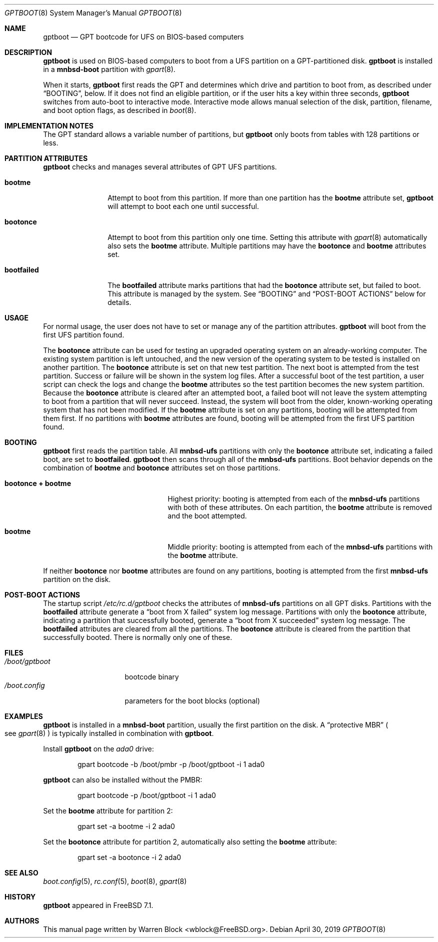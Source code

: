 .\" Copyright (c) 2013 Warren Block
.\" All rights reserved.
.\"
.\" Redistribution and use in source and binary forms, with or without
.\" modification, are permitted provided that the following conditions
.\" are met:
.\" 1. Redistributions of source code must retain the above copyright
.\"    notice, this list of conditions and the following disclaimer.
.\" 2. Redistributions in binary form must reproduce the above copyright
.\"    notice, this list of conditions and the following disclaimer in the
.\"    documentation and/or other materials provided with the distribution.
.\"
.\" THIS SOFTWARE IS PROVIDED BY THE AUTHORS AND CONTRIBUTORS ``AS IS'' AND
.\" ANY EXPRESS OR IMPLIED WARRANTIES, INCLUDING, BUT NOT LIMITED TO, THE
.\" IMPLIED WARRANTIES OF MERCHANTABILITY AND FITNESS FOR A PARTICULAR PURPOSE
.\" ARE DISCLAIMED.  IN NO EVENT SHALL THE AUTHORS OR CONTRIBUTORS BE LIABLE
.\" FOR ANY DIRECT, INDIRECT, INCIDENTAL, SPECIAL, EXEMPLARY, OR CONSEQUENTIAL
.\" DAMAGES (INCLUDING, BUT NOT LIMITED TO, PROCUREMENT OF SUBSTITUTE GOODS
.\" OR SERVICES; LOSS OF USE, DATA, OR PROFITS; OR BUSINESS INTERRUPTION)
.\" HOWEVER CAUSED AND ON ANY THEORY OF LIABILITY, WHETHER IN CONTRACT, STRICT
.\" LIABILITY, OR TORT (INCLUDING NEGLIGENCE OR OTHERWISE) ARISING IN ANY WAY
.\" OUT OF THE USE OF THIS SOFTWARE, EVEN IF ADVISED OF THE POSSIBILITY OF
.\" SUCH DAMAGE.
.\"
.\" $FreeBSD: stable/11/stand/i386/gptboot/gptboot.8 347705 2019-05-16 15:32:03Z ian $
.\"
.Dd April 30, 2019
.Dt GPTBOOT 8
.Os
.Sh NAME
.Nm gptboot
.Nd GPT bootcode for UFS on BIOS-based computers
.Sh DESCRIPTION
.Nm
is used on BIOS-based computers to boot from a UFS partition on a
GPT-partitioned disk.
.Nm
is installed in a
.Cm mnbsd-boot
partition with
.Xr gpart 8 .
.Pp
When it starts,
.Nm
first reads the GPT and determines which drive and partition to
boot from, as described under
.Sx BOOTING ,
below.
If it does not find an eligible partition, or if the user hits a
key within three seconds,
.Nm
switches from auto-boot to interactive mode.
Interactive mode allows manual selection of the disk, partition,
filename, and boot option flags, as described in
.Xr boot 8 .
.Sh IMPLEMENTATION NOTES
The GPT standard allows a variable number of partitions, but
.Nm
only boots from tables with 128 partitions or less.
.Sh PARTITION ATTRIBUTES
.Nm
checks and manages several attributes of GPT UFS partitions.
.Bl -tag -width ".Cm bootfailed"
.It Cm bootme
Attempt to boot from this partition.
If more than one partition has the
.Cm bootme
attribute set,
.Nm
will attempt to boot each one until successful.
.It Cm bootonce
Attempt to boot from this partition only one time.
Setting this attribute with
.Xr gpart 8
automatically also sets the
.Cm bootme
attribute.
Multiple partitions may have the
.Cm bootonce
and
.Cm bootme
attributes set.
.It Cm bootfailed
The
.Cm bootfailed
attribute marks partitions that had the
.Cm bootonce
attribute set, but failed to boot.
This attribute is managed by the system.
See
.Sx "BOOTING"
and
.Sx "POST-BOOT ACTIONS"
below for details.
.El
.Sh USAGE
For normal usage, the user does not have to set or manage any of the
partition attributes.
.Nm
will boot from the first UFS partition found.
.Pp
The
.Cm bootonce
attribute can be used for testing an upgraded operating system on
an already-working computer.
The existing system partition is left untouched, and the new version
of the operating system to be tested is installed on another partition.
The
.Cm bootonce
attribute is set on that new test partition.
The next boot is attempted from the test partition.
Success or failure will be shown in the system log files.
After a successful boot of the test partition, a user script can check
the logs and change the
.Cm bootme
attributes so the test partition becomes the new system partition.
Because the
.Cm bootonce
attribute is cleared after an attempted boot, a failed boot will not
leave the system attempting to boot from a partition that will never
succeed.
Instead, the system will boot from the older, known-working operating
system that has not been modified.
If the
.Cm bootme
attribute is set on any partitions, booting will be attempted from them
first.
If no partitions with
.Cm bootme
attributes are found, booting will be attempted from the first UFS
partition found.
.Sh BOOTING
.Nm
first reads the partition table.
All
.Cm mnbsd-ufs
partitions with only the
.Cm bootonce
attribute set, indicating a failed boot, are set to
.Cm bootfailed .
.Nm
then scans through all of the
.Cm mnbsd-ufs
partitions.
Boot behavior depends on the combination of
.Cm bootme
and
.Cm bootonce
attributes set on those partitions.
.Bl -tag -width ".Cm bootonce + .Cm bootme"
.It Cm bootonce + Cm bootme
Highest priority: booting is attempted from each of the
.Cm mnbsd-ufs
partitions with both of these attributes.
On each partition, the
.Cm bootme
attribute is removed and the boot attempted.
.It Cm bootme
Middle priority: booting is attempted from each of the
.Cm mnbsd-ufs
partitions with the
.Cm bootme
attribute.
.El
.Pp
If neither
.Cm bootonce
nor
.Cm bootme
attributes are found on any partitions, booting is attempted from the
first
.Cm mnbsd-ufs
partition on the disk.
.Sh POST-BOOT ACTIONS
The startup script
.Pa /etc/rc.d/gptboot
checks the attributes of
.Cm mnbsd-ufs
partitions on all GPT disks.
Partitions with the
.Cm bootfailed
attribute generate a
.Dq boot from X failed
system log message.
Partitions with only the
.Cm bootonce
attribute, indicating a partition that successfully booted, generate a
.Dq boot from X succeeded
system log message.
The
.Cm bootfailed
attributes are cleared from all the partitions.
The
.Cm bootonce
attribute is cleared from the partition that successfully booted.
There is normally only one of these.
.Sh FILES
.Bl -tag -width /boot/gptboot -compact
.It Pa /boot/gptboot
bootcode binary
.It Pa /boot.config
parameters for the boot blocks
.Pq optional
.El
.Sh EXAMPLES
.Nm
is installed in a
.Cm mnbsd-boot
partition, usually the first partition on the disk.
A
.Dq protective MBR
.Po
see
.Xr gpart 8
.Pc
is typically installed in combination with
.Nm .
.Pp
Install
.Nm
on the
.Pa ada0
drive:
.Bd -literal -offset indent
gpart bootcode -b /boot/pmbr -p /boot/gptboot -i 1 ada0
.Ed
.Pp
.Nm
can also be installed without the PMBR:
.Bd -literal -offset indent
gpart bootcode -p /boot/gptboot -i 1 ada0
.Ed
.Pp
Set the
.Cm bootme
attribute for partition 2:
.Bd -literal -offset indent
gpart set -a bootme -i 2 ada0
.Ed
.Pp
Set the
.Cm bootonce
attribute for partition 2, automatically also setting the
.Cm bootme
attribute:
.Bd -literal -offset indent
gpart set -a bootonce -i 2 ada0
.Ed
.Sh SEE ALSO
.Xr boot.config 5 ,
.Xr rc.conf 5 ,
.Xr boot 8 ,
.Xr gpart 8
.Sh HISTORY
.Nm
appeared in FreeBSD 7.1.
.Sh AUTHORS
This manual page written by
.An Warren Block Aq wblock@FreeBSD.org .
